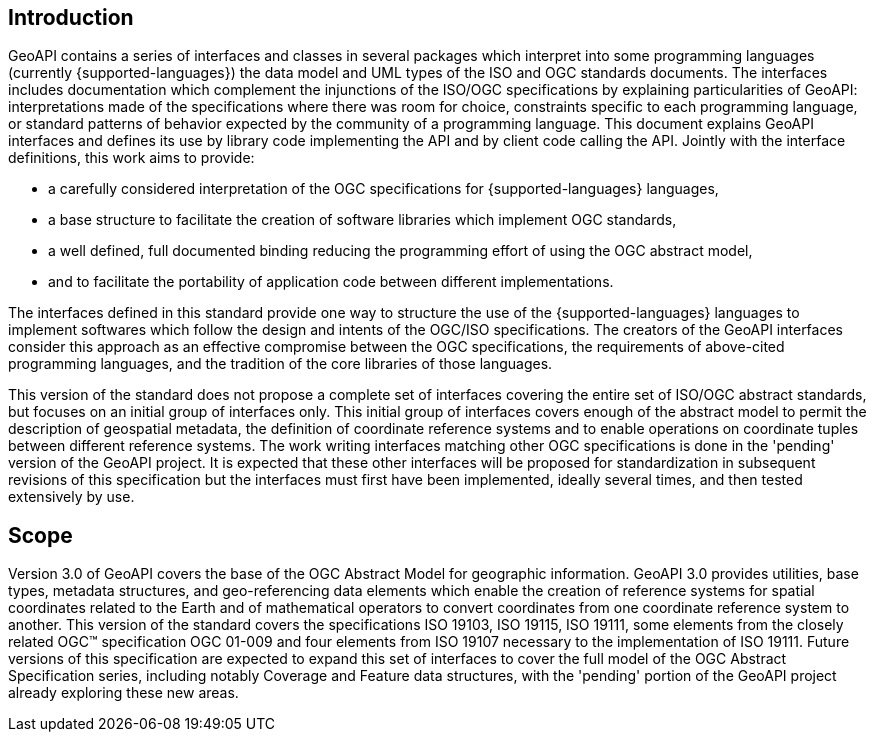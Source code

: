 [#introduction]
== Introduction

GeoAPI contains a series of interfaces and classes in several packages which interpret into some programming languages
(currently {supported-languages}) the data model and UML types of the ISO and OGC standards documents.
The interfaces includes documentation which complement the injunctions of the ISO/OGC specifications by explaining
particularities of GeoAPI: interpretations made of the specifications where there was room for choice,
constraints specific to each programming language,
or standard patterns of behavior expected by the community of a programming language.
This document explains GeoAPI interfaces and defines its use by library code implementing the API and by client code calling the API.
Jointly with the interface definitions, this work aims to provide:

* a carefully considered interpretation of the OGC specifications for {supported-languages} languages,
* a base structure to facilitate the creation of software libraries which implement OGC standards,
* a well defined, full documented binding reducing the programming effort of using the OGC abstract model,
* and to facilitate the portability of application code between different implementations.

The interfaces defined in this standard provide one way to structure the use of the {supported-languages} languages
to implement softwares which follow the design and intents of the OGC/ISO specifications.
The creators of the GeoAPI interfaces consider this approach as an effective compromise between the OGC specifications,
the requirements of above-cited programming languages, and the tradition of the core libraries of those languages.

This version of the standard does not propose a complete set of interfaces covering the entire set of ISO/OGC abstract standards,
but focuses on an initial group of interfaces only.
This initial group of interfaces covers enough of the abstract model to permit the description of geospatial metadata,
the definition of coordinate reference systems and to enable operations on coordinate tuples between different reference systems.
The work writing interfaces matching other OGC specifications is done in the 'pending' version of the GeoAPI project.
It is expected that these other interfaces will be proposed for standardization in subsequent revisions of this specification
but the interfaces must first have been implemented, ideally several times, and then tested extensively by use.


[#scope]
== Scope

Version 3.0 of GeoAPI covers the base of the OGC Abstract Model for geographic information.
GeoAPI 3.0 provides utilities, base types, metadata structures, and geo-referencing data elements
which enable the creation of reference systems for spatial coordinates related to the Earth
and of mathematical operators to convert coordinates from one coordinate reference system to another.
This version of the standard covers the specifications ISO 19103, ISO 19115, ISO 19111,
some elements from the closely related OGC™ specification OGC 01-009 and four elements from ISO 19107
necessary to the implementation of ISO 19111.
Future versions of this specification are expected to expand this set of interfaces to cover the full model
of the OGC Abstract Specification series, including notably Coverage and Feature data structures,
with the 'pending' portion of the GeoAPI project already exploring these new areas.
